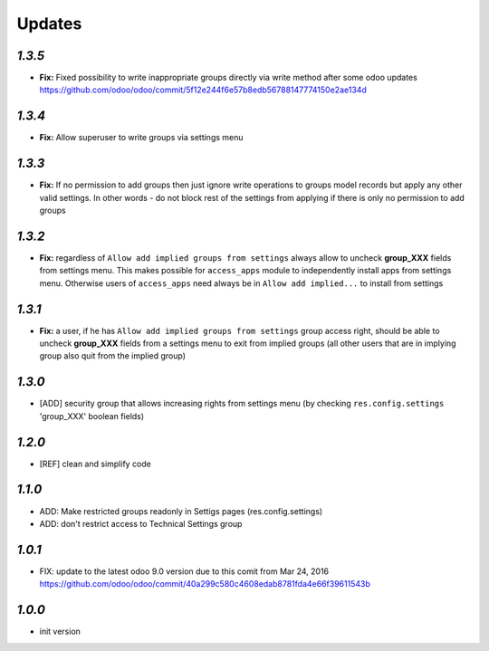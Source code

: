 Updates
=======

`1.3.5`
-------

- **Fix:** Fixed possibility to write inappropriate groups directly via write method after some odoo updates https://github.com/odoo/odoo/commit/5f12e244f6e57b8edb56788147774150e2ae134d

`1.3.4`
-------

- **Fix:** Allow superuser to write groups via settings menu

`1.3.3`
-------

- **Fix:** If no permission to add groups then just ignore write operations to groups model records but apply any other valid settings. In other words - do not block rest of the settings from applying if there is only no permission to add groups

`1.3.2`
-------

- **Fix:** regardless of ``Allow add implied groups from settings`` always allow to uncheck **group_XXX** fields from settings menu. This makes possible for ``access_apps`` module to independently install apps from settings menu. Otherwise users of ``access_apps`` need always be in ``Allow add implied...`` to install from settings

`1.3.1`
-------

- **Fix:** a user, if he has ``Allow add implied groups from settings`` group access right, should be able to uncheck **group_XXX** fields from a settings menu to exit from implied groups (all other users that are in implying group also quit from the implied group)

`1.3.0`
-------

- [ADD] security group that allows increasing rights from settings menu (by checking ``res.config.settings`` 'group_XXX' boolean fields)

`1.2.0`
-------

- [REF] clean and simplify code

`1.1.0`
-------

- ADD: Make restricted groups readonly in Settigs pages (res.config.settings)
- ADD: don't restrict access to Technical Settings group

`1.0.1`
-------

- FIX: update to the latest odoo 9.0 version due to this comit from Mar 24, 2016 https://github.com/odoo/odoo/commit/40a299c580c4608edab8781fda4e66f39611543b

`1.0.0`
-------

- init version
